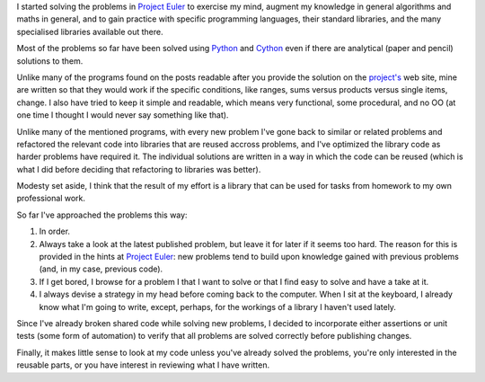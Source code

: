 I started solving the problems in `Project Euler`_ to exercise my mind, augment my knowledge in general algorithms and maths in general, and to gain practice with specific programming languages, their standard libraries, and the many specialised libraries available out there.

.. _Project Euler: http://projecteuler.net/

Most of the problems so far have been solved using Python_ and Cython_ even if there are analytical (paper and pencil) solutions to them.

.. _Python: http://www.python.org/
.. _Cython: http://cython.org/

Unlike many of the programs found on the posts readable after you provide the solution on the `project's`__ web site, mine are written so that they would work if the specific conditions, like ranges, sums versus products versus single items, change. I also have tried to keep it simple and readable, which means very functional, some procedural, and no OO (at one time I thought I would never say something like that).

__ Project Euler_

Unlike many of the mentioned programs, with every new problem I've gone back to similar or related problems and refactored the relevant code into libraries that are reused accross problems, and I've optimized the library code as harder problems have required it. The individual solutions are written in a way in which the code can be reused (which is what I did before deciding that refactoring to libraries was better).

Modesty set aside, I think that the result of my effort is a library that can be used for tasks from homework to my own professional work.

So far I've approached the problems this way:

#. In order.
#. Always take a look at the latest published problem, but leave it for later if it seems too hard. The reason for this is provided in the hints at `Project Euler`_: new problems tend to build upon knowledge gained with previous problems (and, in my case, previous code).
#. If I get bored, I browse for a problem I that I want to solve or that I find easy to solve and have a take at it.
#. I always devise a strategy in my head before coming back to the computer. When I sit at the keyboard, I already know what I'm going to write, except, perhaps, for the workings of a library I haven't used lately.

Since I've already broken shared code while solving new problems, I decided to incorporate either assertions or unit tests (some form of automation) to verify that all problems are solved correctly before publishing changes.

Finally, it makes little sense to look at my code unless you've already solved the problems, you're only interested in the reusable parts, or you have interest in reviewing what I have written.
